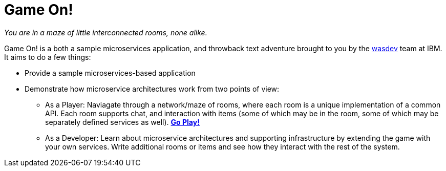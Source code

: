 = Game On!
:icons: font


_You are in a maze of little interconnected rooms, none alike._

Game On! is a both a sample microservices application, and throwback text adventure brought to you by the https://wasdev.net[wasdev] team at IBM. It aims to do a few things: 

* Provide a sample microservices-based application

* Demonstrate how microservice architectures work from two points of view:
** As a Player: Naviagate through a network/maze of rooms, where each room is a unique implementation of a common API. Each room supports chat, and interaction with items (some of which may be in the room, some of which may be separately defined services as well). *https://game-on.org[Go Play!]*

** As a Developer: Learn about microservice architectures and supporting infrastructure by extending the game with your own services. Write additional rooms or items and see how they interact with the rest of the system.




